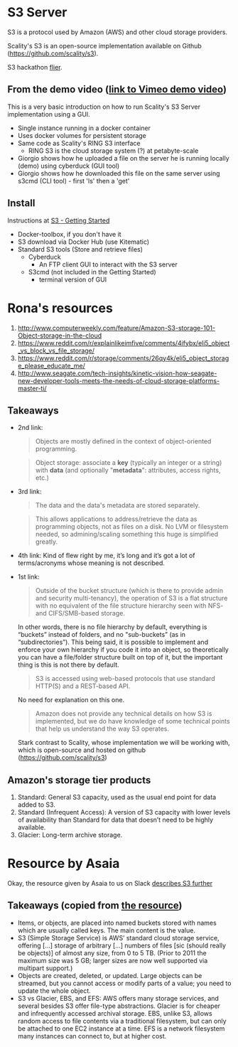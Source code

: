 * S3 Server
  S3 is a protocol used by Amazon (AWS) and other cloud storage providers.

  Scality's S3 is an open-source implementation available on Github (https://github.com/scality/s3).

  S3 hackathon [[https://s3.scality.com/page/sf-hackathon][flier]].
** From the demo video ([[https://vimeo.com/169727743][link to Vimeo demo video]])
   This is a very basic introduction on how to run Scality's S3 Server
   implementation using a GUI.
  - Single instance running in a docker container
  - Uses docker volumes for persistent storage
  - Same code as Scality's RING S3 interface
    - RING S3 is the cloud storage system (?) at petabyte-scale
  - Giorgio shows how he uploaded a file on the server he is running
    locally (demo) using cyberduck (GUI tool)
  - Giorgio shows how he downloaded this file on the same server using
    s3cmd (CLI tool) - first 'ls' then a 'get'
** Install
   Instructions at [[http://s3.scality.com/docs/getting-started][S3 - Getting Started]]
  - Docker-toolbox, if you don't have it
  - S3 download via Docker Hub (use Kitematic)
  - Standard S3 tools (Store and retrieve files)
    - Cyberduck
      - An FTP client GUI to interact with the S3 server
    - S3cmd (not included in the Getting Started)
      - terminal version of GUI
* Rona's resources

1. [[https://web.archive.org/web/20160524135200/http://www.computerweekly.com/feature/Amazon-S3-storage-101-Object-storage-in-the-cloud][http://www.computerweekly.com/feature/Amazon-S3-storage-101-Object-storage-in-the-cloud]]
2. https://www.reddit.com/r/explainlikeimfive/comments/4ifybx/eli5_object_vs_block_vs_file_storage/
3. https://www.reddit.com/r/storage/comments/26qy4k/eli5_object_storage_please_educate_me/
4. http://www.seagate.com/tech-insights/kinetic-vision-how-seagate-new-developer-tools-meets-the-needs-of-cloud-storage-platforms-master-ti/

** Takeaways
   - 2nd link:
     #+BEGIN_QUOTE
     Objects are mostly defined in the context of
     object-oriented programming.
     #+END_QUOTE

     #+BEGIN_QUOTE
     Object storage: associate a *key* (typically an integer or a
     string) with *data* (and optionally "*metadata*": attributes, access
     rights, etc.)
     #+END_QUOTE

   - 3rd link:
     #+BEGIN_QUOTE
     The data and the data's metadata are stored separately.
     #+END_QUOTE
     #+BEGIN_QUOTE
     This allows applications to address/retrieve the data as
     programming objects, not as files on a disk. No LVM or filesystem
     needed, so admining/scaling something this huge is simplified
     greatly.
     #+END_QUOTE
     #+BEGIN_QUOTE
     #+END_QUOTE
   - 4th link:
     Kind of flew right by me, it’s long and it’s got a lot of terms/acronyms whose meaning is not described.
   - 1st link:
     #+BEGIN_QUOTE
     Outside of the bucket structure (which is there to
     provide admin and security multi-tenancy), the operation of S3 is
     a flat structure with no equivalent of the file structure
     hierarchy seen with NFS- and CIFS/SMB-based storage.
     #+END_QUOTE

     In other words, there is no file hierarchy by default, everything
     is “buckets” instead of folders, and no "sub-buckets” (as in
     “subdirectories”). This being said, it is possible to implement
     and enforce your own hierarchy if you code it into an object, so
     theoretically you can have a file/folder structure built on top
     of it, but the important thing is this is not there by default.

     #+BEGIN_QUOTE
     S3 is accessed using web-based protocols that use standard
     HTTP(S) and a REST-based API.
     #+END_QUOTE

     No need for explanation on this one.

     #+BEGIN_QUOTE
     Amazon does not provide any technical details on how S3 is implemented, but we do have knowledge of some technical points that help us understand the way S3 operates.
     #+END_QUOTE

     Stark contrast to Scality, whose implementation we will be working with, which is open-source and hosted on github (https://github.com/scality/s3)


** Amazon's storage tier products
  1. Standard: General S3 capacity, used as the usual end point for
     data added to S3.
  2. Standard (Infrequent Access): A version of S3 capacity with lower
     levels of availability than Standard for data that doesn’t need
     to be highly available.
  3. Glacier: Long-term archive storage.

* Resource by Asaia

  Okay, the resource given by Asaia to us on Slack [[https://github.com/open-guides/og-aws#s3-basics][describes S3 further]]

** Takeaways (copied from [[https://github.com/open-guides/og-aws#s3-basics][the resource]])
  - Items, or objects, are placed into named buckets stored with names
    which are usually called keys. The main content is the value.
  - S3 (Simple Storage Service) is AWS’ standard cloud storage
    service, offering [...] storage of arbitrary [...] numbers of
    files [sic (should really be objects)] of almost any size, from 0
    to 5 TB. (Prior to 2011 the maximum size was 5 GB; larger sizes
    are now well supported via multipart support.)
  - Objects are created, deleted, or updated. Large objects can be
    streamed, but you cannot access or modify parts of a value; you
    need to update the whole object.
  - S3 vs Glacier, EBS, and EFS: AWS offers many storage services, and
    several besides S3 offer file-type abstractions. Glacier is for
    cheaper and infrequently accessed archival storage. EBS, unlike
    S3, allows random access to file contents via a traditional
    filesystem, but can only be attached to one EC2 instance at a
    time. EFS is a network filesystem many instances can connect to,
    but at higher cost.
